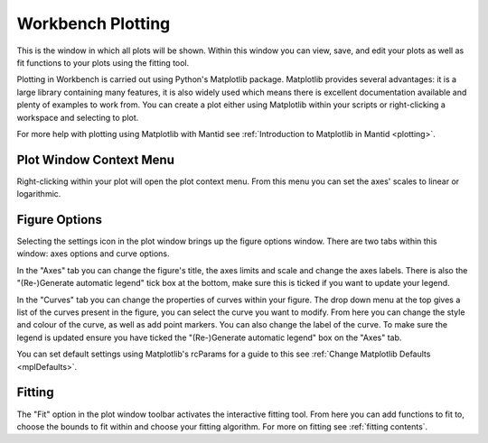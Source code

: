 .. _WorkbenchPlotWindow:

==================
Workbench Plotting
==================

.. image:: ../images/Workbench/PlotWindow/PlotWindow.png

This is the window in which all plots will be shown. Within this window you can
view, save, and edit your plots as well as fit functions to your plots using
the fitting tool.

Plotting in Workbench is carried out using Python's Matplotlib package.
Matplotlib provides several advantages: it is a large library containing
many features, it is also widely used which means there is excellent
documentation available and plenty of examples to work from. You can create a
plot either using Matplotlib within your scripts or right-clicking a workspace
and selecting to plot.

For more help with plotting using Matplotlib with Mantid see :ref:`Introduction to Matplotlib in Mantid <plotting>`.


Plot Window Context Menu
------------------------

.. image:: ../images/Workbench/PlotWindow/PlotWindowContextMenu.png

Right-clicking within your plot will open the plot context menu. From this menu
you can set the axes' scales to linear or logarithmic.


Figure Options
-------------------

Selecting the settings icon in the plot window brings up the figure options
window. There are two tabs within this window: axes options and curve options.

.. image:: ../images/Workbench/PlotWindow/FigureOptionsPlotWindow.png

In the "Axes" tab you can change the figure's title, the axes limits and scale
and change the axes labels. There is also the "(Re-)Generate automatic legend"
tick box at the bottom, make sure this is ticked if you want to update your
legend.

.. image:: ../images/Workbench/PlotWindow/FigureOptionsCurvesPlotWindow.png

In the "Curves" tab you can change the properties of curves within your figure.
The drop down menu at the top gives a list of the curves present in the figure,
you can select the curve you want to modify. From here you can change the style
and colour of the curve, as well as add point markers. You can also change the
label of the curve. To make sure the legend is updated ensure you have ticked
the "(Re-)Generate automatic legend" box on the "Axes" tab.

You can set default settings using Matplotlib's rcParams for a guide to this
see :ref:`Change Matplotlib Defaults <mplDefaults>`.


Fitting
-------

.. image:: ../images/Workbench/PlotWindow/FitPlotWindow.png

The "Fit" option in the plot window toolbar activates the interactive fitting
tool. From here you can add functions to fit to, choose the bounds to fit
within and choose your fitting algorithm. For more on fitting see
:ref:`fitting contents`.
